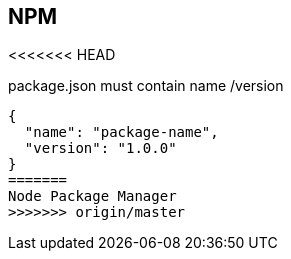 == NPM
<<<<<<< HEAD

package.json must contain name /version

[source,json]
{
  "name": "package-name",
  "version": "1.0.0"
}
=======
Node Package Manager
>>>>>>> origin/master

